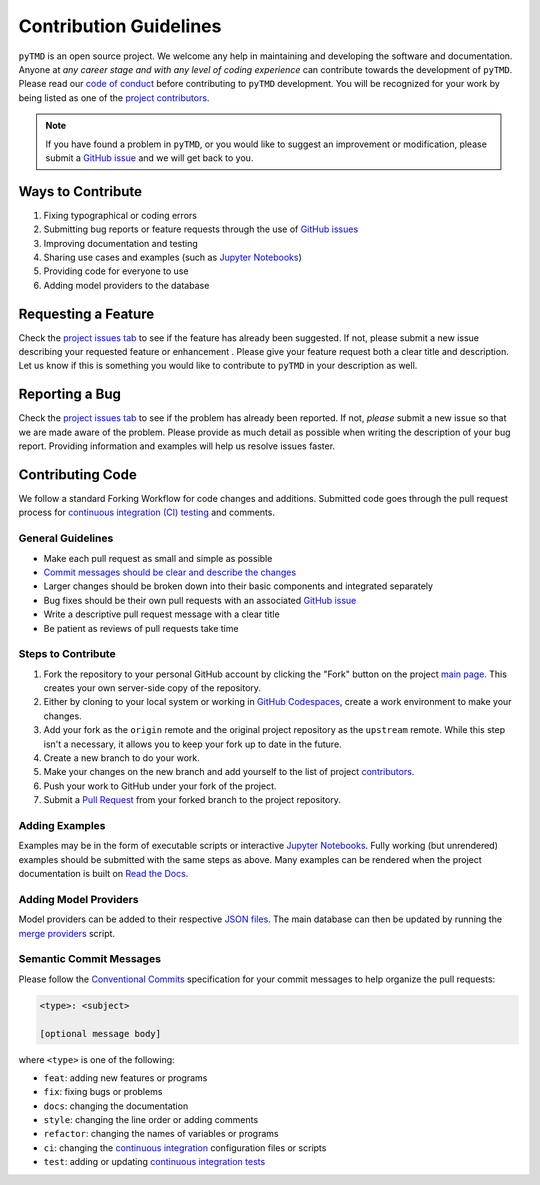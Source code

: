 =======================
Contribution Guidelines
=======================

``pyTMD`` is an open source project.
We welcome any help in maintaining and developing the software and documentation.
Anyone at *any career stage and with any level of coding experience* can contribute towards the development of ``pyTMD``.
Please read our `code of conduct <./Code-of-Conduct.html>`_ before contributing to ``pyTMD`` development.
You will be recognized for your work by being listed as one of the `project contributors <../project/Contributors.html>`_.

.. note::

    If you have found a problem in ``pyTMD``, or you would like to suggest an improvement or modification,
    please submit a `GitHub issue <https://github.com/pyTMD/pyTMD/issues>`_ and we will get back to you.

Ways to Contribute
------------------

1) Fixing typographical or coding errors
2) Submitting bug reports or feature requests through the use of `GitHub issues <https://github.com/pyTMD/pyTMD/issues>`_
3) Improving documentation and testing
4) Sharing use cases and examples (such as `Jupyter Notebooks <../user_guide/Examples.html>`_)
5) Providing code for everyone to use
6) Adding model providers to the database

Requesting a Feature
--------------------
Check the `project issues tab <https://github.com/pyTMD/pyTMD/issues>`_ to see if the feature has already been suggested.
If not, please submit a new issue describing your requested feature or enhancement .
Please give your feature request both a clear title and description.
Let us know if this is something you would like to contribute to ``pyTMD`` in your description as well.

Reporting a Bug
---------------
Check the `project issues tab <https://github.com/pyTMD/pyTMD/issues>`_ to see if the problem has already been reported.
If not, *please* submit a new issue so that we are made aware of the problem.
Please provide as much detail as possible when writing the description of your bug report.
Providing information and examples will help us resolve issues faster.

Contributing Code
-----------------
We follow a standard Forking Workflow for code changes and additions.
Submitted code goes through the pull request process for `continuous integration (CI) testing <../project/Testing.html#continuous-integration>`_ and comments.

General Guidelines
^^^^^^^^^^^^^^^^^^

- Make each pull request as small and simple as possible
- `Commit messages should be clear and describe the changes <./Contributing.html#semantic-commit-messages>`_
- Larger changes should be broken down into their basic components and integrated separately
- Bug fixes should be their own pull requests with an associated `GitHub issue <https://github.com/pyTMD/pyTMD/issues>`_
- Write a descriptive pull request message with a clear title
- Be patient as reviews of pull requests take time

Steps to Contribute
^^^^^^^^^^^^^^^^^^^

1) Fork the repository to your personal GitHub account by clicking the "Fork" button on the project `main page <https://github.com/pyTMD/pyTMD>`_.  This creates your own server-side copy of the repository.
2) Either by cloning to your local system or working in `GitHub Codespaces <https://github.com/features/codespaces>`_, create a work environment to make your changes.
3) Add your fork as the ``origin`` remote and the original project repository as the ``upstream`` remote.  While this step isn't a necessary, it allows you to keep your fork up to date in the future.
4) Create a new branch to do your work.
5) Make your changes on the new branch and add yourself to the list of project `contributors <https://github.com/pyTMD/pyTMD/blob/main/CONTRIBUTORS.md>`_.
6) Push your work to GitHub under your fork of the project.
7) Submit a `Pull Request <https://github.com/pyTMD/pyTMD/pulls>`_ from your forked branch to the project repository.

Adding Examples
^^^^^^^^^^^^^^^
Examples may be in the form of executable scripts or interactive `Jupyter Notebooks <../user_guide/Examples.html>`_.
Fully working (but unrendered) examples should be submitted with the same steps as above.
Many examples can be rendered when the project documentation is built on `Read the Docs <https://about.readthedocs.com/>`_.

Adding Model Providers
^^^^^^^^^^^^^^^^^^^^^^
Model providers can be added to their respective `JSON files <https://github.com/pyTMD/pyTMD/tree/main/providers>`_.
The main database can then be updated by running the `merge providers <https://github.com/pyTMD/pyTMD/blob/main/providers/_providers_to_database.py>`_ script.

Semantic Commit Messages
^^^^^^^^^^^^^^^^^^^^^^^^

Please follow the `Conventional Commits <https://www.conventionalcommits.org/>`_ specification for your commit messages to help organize the pull requests:

.. code-block:: bash

    <type>: <subject>

    [optional message body]

where ``<type>`` is one of the following:

- ``feat``: adding new features or programs
- ``fix``: fixing bugs or problems
- ``docs``: changing the documentation
- ``style``: changing the line order or adding comments
- ``refactor``: changing the names of variables or programs
- ``ci``: changing the `continuous integration <../project/Testing.html#continuous-integration>`_ configuration files or scripts
- ``test``: adding or updating `continuous integration tests <../project/Testing.html#continuous-integration>`_

